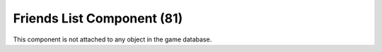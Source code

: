 Friends List Component (81)
---------------------------

This component is not attached to any object in the game database.
